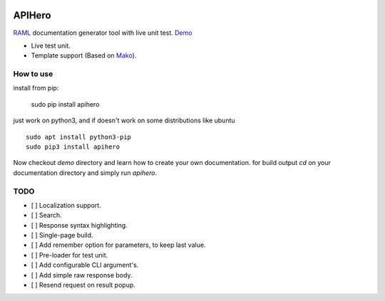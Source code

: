 
.. image:: https://github.com/meyt/apihero/raw/master/stuff/apihero-logo-128.png

=======
APIHero
=======

`RAML <https://github.com/raml-org/raml-spec/blob/master/versions/raml-08/raml-08.md>`_ documentation generator tool with live unit test. `Demo <https://meyt.github.io/apihero-demo/build/index.html>`_

- Live test unit.
- Template support (Based on `Mako <http://www.makotemplates.org/>`_).


How to use
==========

install from pip:

    sudo pip install apihero

just work on python3, and if doesn't work on some distributions like ubuntu
::

    sudo apt install python3-pip
    sudo pip3 install apihero


Now checkout `demo` directory and learn how to create your own documentation.
for build output `cd` on your documentation directory and simply run `apihero`.



TODO
====

- [ ] Localization support.
- [ ] Search.
- [ ] Response syntax highlighting.
- [ ] Single-page build.
- [ ] Add remember option for parameters, to keep last value.
- [ ] Pre-loader for test unit.
- [ ] Add configurable CLI argument's.
- [ ] Add simple raw response body.
- [ ] Resend request on result popup.
